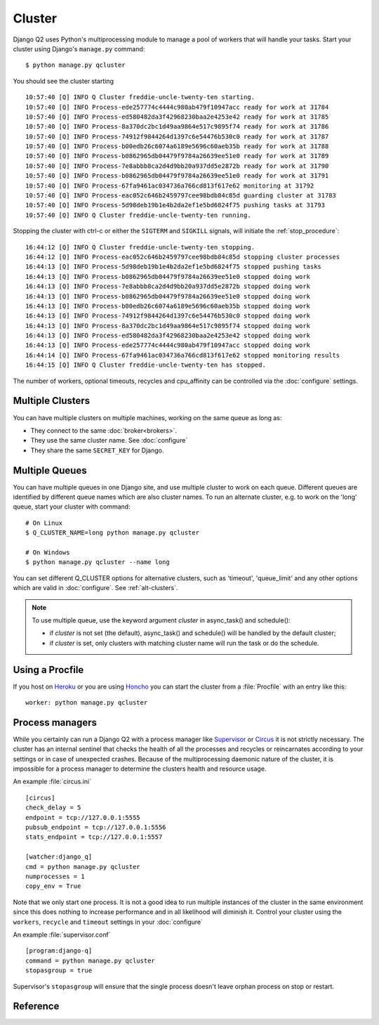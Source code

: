 
Cluster
=======
.. py:currentmodule:: django_q

Django Q2 uses Python's multiprocessing module to manage a pool of workers that will handle your tasks.
Start your cluster using Django's ``manage.py`` command::

    $ python manage.py qcluster


You should see the cluster starting ::

    10:57:40 [Q] INFO Q Cluster freddie-uncle-twenty-ten starting.
    10:57:40 [Q] INFO Process-ede257774c4444c980ab479f10947acc ready for work at 31784
    10:57:40 [Q] INFO Process-ed580482da3f42968230baa2e4253e42 ready for work at 31785
    10:57:40 [Q] INFO Process-8a370dc2bc1d49aa9864e517c9895f74 ready for work at 31786
    10:57:40 [Q] INFO Process-74912f9844264d1397c6e54476b530c0 ready for work at 31787
    10:57:40 [Q] INFO Process-b00edb26c6074a6189e5696c60aeb35b ready for work at 31788
    10:57:40 [Q] INFO Process-b0862965db04479f9784a26639ee51e0 ready for work at 31789
    10:57:40 [Q] INFO Process-7e8abbb8ca2d4d9bb20a937dd5e2872b ready for work at 31790
    10:57:40 [Q] INFO Process-b0862965db04479f9784a26639ee51e0 ready for work at 31791
    10:57:40 [Q] INFO Process-67fa9461ac034736a766cd813f617e62 monitoring at 31792
    10:57:40 [Q] INFO Process-eac052c646b2459797cee98bdb84c85d guarding cluster at 31783
    10:57:40 [Q] INFO Process-5d98deb19b1e4b2da2ef1e5bd6824f75 pushing tasks at 31793
    10:57:40 [Q] INFO Q Cluster freddie-uncle-twenty-ten running.


Stopping the cluster with ctrl-c or either the ``SIGTERM`` and ``SIGKILL`` signals, will initiate the :ref:`stop_procedure`::

    16:44:12 [Q] INFO Q Cluster freddie-uncle-twenty-ten stopping.
    16:44:12 [Q] INFO Process-eac052c646b2459797cee98bdb84c85d stopping cluster processes
    16:44:13 [Q] INFO Process-5d98deb19b1e4b2da2ef1e5bd6824f75 stopped pushing tasks
    16:44:13 [Q] INFO Process-b0862965db04479f9784a26639ee51e0 stopped doing work
    16:44:13 [Q] INFO Process-7e8abbb8ca2d4d9bb20a937dd5e2872b stopped doing work
    16:44:13 [Q] INFO Process-b0862965db04479f9784a26639ee51e0 stopped doing work
    16:44:13 [Q] INFO Process-b00edb26c6074a6189e5696c60aeb35b stopped doing work
    16:44:13 [Q] INFO Process-74912f9844264d1397c6e54476b530c0 stopped doing work
    16:44:13 [Q] INFO Process-8a370dc2bc1d49aa9864e517c9895f74 stopped doing work
    16:44:13 [Q] INFO Process-ed580482da3f42968230baa2e4253e42 stopped doing work
    16:44:13 [Q] INFO Process-ede257774c4444c980ab479f10947acc stopped doing work
    16:44:14 [Q] INFO Process-67fa9461ac034736a766cd813f617e62 stopped monitoring results
    16:44:15 [Q] INFO Q Cluster freddie-uncle-twenty-ten has stopped.

The number of workers, optional timeouts, recycles and cpu_affinity can be controlled via the :doc:`configure` settings.

Multiple Clusters
-----------------
You can have multiple clusters on multiple machines, working on the same queue as long as:

- They connect to the same :doc:`broker<brokers>`.
- They use the same cluster name. See :doc:`configure`
- They share the same ``SECRET_KEY`` for Django.

.. _multiple-queues:

Multiple Queues
---------------
You can have multiple queues in one Django site, and use multiple cluster to work on each queue.
Different queues are identified by different queue names which are also cluster names.
To run an alternate cluster, e.g. to work on the 'long' queue, start your cluster with command::

    # On Linux
    $ Q_CLUSTER_NAME=long python manage.py qcluster

    # On Windows
    $ python manage.py qcluster --name long

You can set different Q_CLUSTER options for alternative clusters, such as 'timeout', 'queue_limit'
and any other options which are valid in :doc:`configure`. See :ref:`alt-clusters`.

.. note::

    To use multiple queue, use the keyword argument `cluster` in async_task() and schedule():

    * if `cluster` is not set (the default), async_task() and schedule() will be handled by the default cluster;
    * if `cluster` is set, only clusters with matching cluster name will run the task or do the schedule.

Using a Procfile
----------------
If you host on `Heroku <https://heroku.com>`__ or you are using `Honcho <https://github.com/nickstenning/honcho>`__ you can start the cluster from a :file:`Procfile` with an entry like this::

    worker: python manage.py qcluster

Process managers
----------------
While you certainly can run a Django Q2 with a process manager like `Supervisor <http://supervisord.org/>`__ or `Circus <https://circus.readthedocs.org/en/latest/>`__ it is not strictly necessary.
The cluster has an internal sentinel that checks the health of all the processes and recycles or reincarnates according to your settings or in case of unexpected crashes.
Because of the multiprocessing daemonic nature of the cluster, it is impossible for a process manager to determine the clusters health and resource usage.

An example :file:`circus.ini` ::

    [circus]
    check_delay = 5
    endpoint = tcp://127.0.0.1:5555
    pubsub_endpoint = tcp://127.0.0.1:5556
    stats_endpoint = tcp://127.0.0.1:5557

    [watcher:django_q]
    cmd = python manage.py qcluster
    numprocesses = 1
    copy_env = True

Note that we only start one process. It is not a good idea to run multiple instances of the cluster in the same environment since this does nothing to increase performance and in all likelihood will diminish it.
Control your cluster using the ``workers``, ``recycle`` and ``timeout`` settings in your :doc:`configure`

An example :file:`supervisor.conf` ::

    [program:django-q]
    command = python manage.py qcluster
    stopasgroup = true

Supervisor's ``stopasgroup`` will ensure that the single process doesn't leave orphan process on stop or restart.

Reference
---------

.. py:class:: Cluster

    .. py:method:: start

    Spawns a cluster and then returns

    .. py:method:: stop

    Initiates :ref:`stop_procedure` and waits for it to finish.

    .. py:method:: stat

    returns a :class:`Stat` object with the current cluster status.

    .. py:attribute:: pid

    The cluster process id.

    .. py:attribute:: host

    The current hostname

    .. py:attribute:: sentinel

    returns the :class:`multiprocessing.Process` containing the :ref:`sentinel`.

    .. py:attribute:: timeout

    The clusters timeout setting in seconds

    .. py:attribute:: start_event

    A :class:`multiprocessing.Event` indicating if the :ref:`sentinel` has finished starting the cluster

    .. py:attribute:: stop_event

    A :class:`multiprocessing.Event` used to instruct the :ref:`sentinel` to initiate the :ref:`stop_procedure`

    .. py:attribute:: is_starting

    Bool. Indicating that the cluster is busy starting up

    .. py:attribute:: is_running

    Bool. Tells you if the cluster is up and running.

    .. py:attribute:: is_stopping

    Bool. Shows that the stop procedure has been started.

    .. py:attribute:: has_stopped

    Bool. Tells you if the cluster has finished the stop procedure



